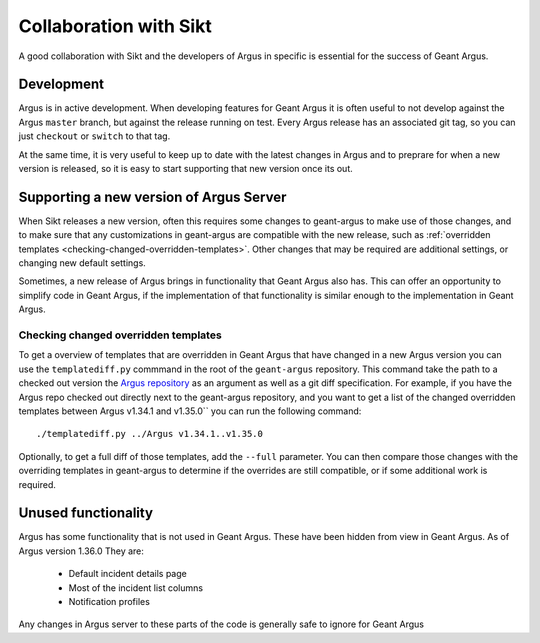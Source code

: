 Collaboration with Sikt
=======================

A good collaboration with Sikt and the developers of Argus in specific is essential for the success
of Geant Argus.

Development
-----------

Argus is in active development. When developing features for Geant Argus it is often useful to not
develop against the Argus ``master`` branch, but against the release running on test. Every Argus
release has an associated git tag, so you can just ``checkout`` or ``switch`` to that tag.

At the same time, it is very useful to keep up to date with the latest changes in Argus and to
preprare for when a new version is released, so it is easy to start supporting that new version
once its out.


Supporting a new version of Argus Server
----------------------------------------

When Sikt releases a new version, often this requires some changes to geant-argus to make use of
those changes, and to make sure that any customizations in geant-argus are compatible with the
new release, such as :ref:`overridden templates <checking-changed-overridden-templates>`. Other
changes that may be required are additional settings, or changing new default settings.

Sometimes, a new release of Argus brings in functionality that Geant Argus also has. This can
offer an opportunity to simplify code in Geant Argus, if the implementation of that functionality
is similar enough to the implementation in Geant Argus.


.. _checking-changed-overridden-templates:

Checking changed overridden templates
~~~~~~~~~~~~~~~~~~~~~~~~~~~~~~~~~~~~~~

To get a overview of templates that are overridden in Geant Argus that have changed in a new Argus
version you can use the ``templatediff.py`` commmand in the root of the ``geant-argus``
repository. This command take the path to a checked out version the
`Argus repository <https://github.com/Uninett/Argus/>`_ as an argument as well as a git diff
specification. For example, if you have the Argus repo checked out directly next to the
geant-argus repository, and you want to get a list of the changed overridden templates between Argus
v1.34.1 and v1.35.0`` you can run the following command::

  ./templatediff.py ../Argus v1.34.1..v1.35.0

Optionally, to get a full diff of those templates, add the ``--full`` parameter. You can then
compare those changes with the overriding templates in geant-argus to determine if the overrides
are still compatible, or if some additional work is required.


Unused functionality
--------------------

Argus has some functionality that is not used in Geant Argus. These have been hidden from view
in Geant Argus. As of Argus version 1.36.0 They are:

 * Default incident details page
 * Most of the incident list columns
 * Notification profiles

Any changes in Argus server to these parts of the code is generally safe to ignore for Geant Argus
